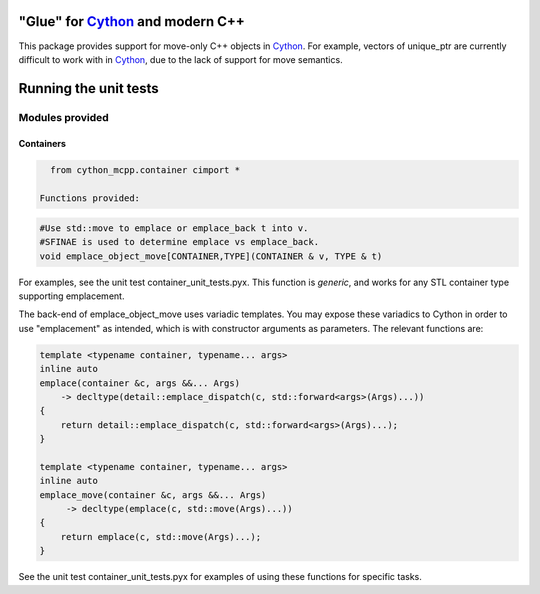"Glue" for Cython_ and modern C++
==============================================

This package provides support for move-only C++ objects in Cython_.  For example, vectors of unique_ptr are currently difficult to work with in Cython_, due to the lack of support for move semantics.

Running the unit tests
=================================

.. code-block:: python
    python setup_tests.py build_ext -i
    python -m unittest discover cython_mcpp/test

Modules provided
-----------------------------

Containers
+++++++++++++++++++++++++++++

.. code-block:: cython
   
   from cython_mcpp.container cimport *

 Functions provided:

.. code-block:: cython
   
   #Use std::move to emplace or emplace_back t into v.
   #SFINAE is used to determine emplace vs emplace_back.
   void emplace_object_move[CONTAINER,TYPE](CONTAINER & v, TYPE & t)

For examples, see the unit test container_unit_tests.pyx.  This function is *generic*, and works for any STL container type supporting emplacement.

The back-end of emplace_object_move uses variadic templates.  You may expose these variadics to Cython in order to use "emplacement" as intended, which is with constructor arguments as parameters.  The relevant functions are:

.. code-block:: cpp
    
   template <typename container, typename... args>
   inline auto
   emplace(container &c, args &&... Args)
       -> decltype(detail::emplace_dispatch(c, std::forward<args>(Args)...))
   {
       return detail::emplace_dispatch(c, std::forward<args>(Args)...);
   }

   template <typename container, typename... args>
   inline auto
   emplace_move(container &c, args &&... Args)
        -> decltype(emplace(c, std::move(Args)...))
   {
       return emplace(c, std::move(Args)...);
   }

See the unit test container_unit_tests.pyx for examples of using these functions for specific tasks.

.. _Cython: http://www.cython.org/
